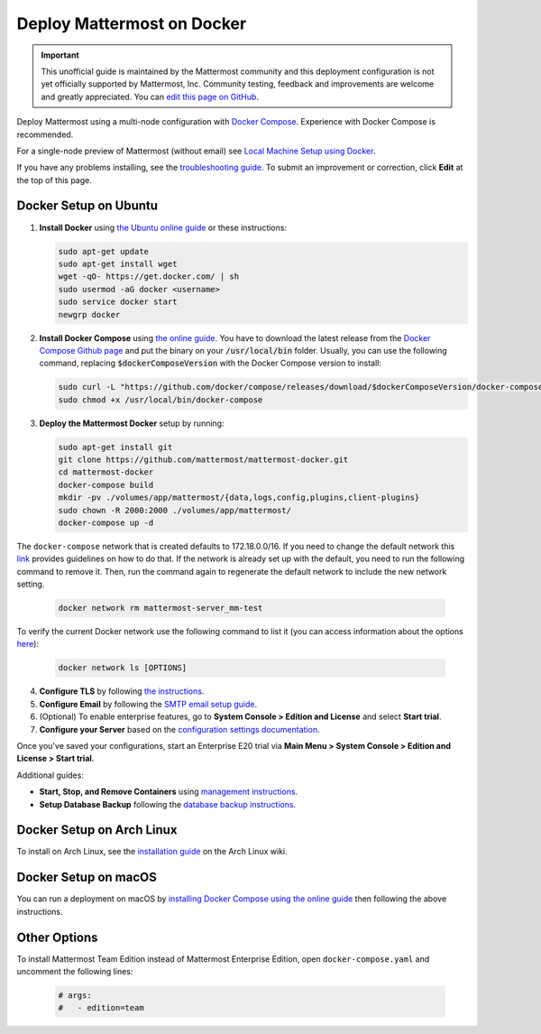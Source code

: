 ..  _docker-local-machine:

Deploy Mattermost on Docker
==============================

.. important:: This unofficial guide is maintained by the Mattermost community and this deployment configuration is not yet officially supported by Mattermost, Inc. Community testing, feedback and improvements are welcome and greatly appreciated. You can `edit this page on GitHub <https://github.com/mattermost/docs/blob/master/source/install/prod-docker.rst>`__.

Deploy Mattermost using a multi-node configuration with `Docker Compose <https://docs.docker.com/compose/>`__. Experience with Docker Compose is recommended.

For a single-node preview of Mattermost (without email) see `Local Machine Setup using Docker <https://docs.mattermost.com/install/docker-local-machine.html>`__.

If you have any problems installing, see the `troubleshooting guide <https://mattermost.org/troubleshoot/>`__. To submit an improvement or correction, click **Edit** at the top of this page.

Docker Setup on Ubuntu
----------------------------------------------------

1. **Install Docker** using `the Ubuntu online guide <https://docs.docker.com/installation/ubuntulinux/>`__ or these instructions:

   .. code:: bash

       sudo apt-get update
       sudo apt-get install wget
       wget -qO- https://get.docker.com/ | sh
       sudo usermod -aG docker <username>
       sudo service docker start
       newgrp docker

2. **Install Docker Compose** using `the online guide <https://docs.docker.com/compose/install/>`__. You have to download the latest release from the `Docker Compose Github page <https://github.com/docker/compose/releases/>`__ and put the binary on your :code:`/usr/local/bin` folder. Usually, you can use the following command, replacing :code:`$dockerComposeVersion` with the Docker Compose version to install:

   .. code:: bash
   
      sudo curl -L "https://github.com/docker/compose/releases/download/$dockerComposeVersion/docker-compose-$(uname -s)-$(uname -m)" -o /usr/local/bin/docker-compose
      sudo chmod +x /usr/local/bin/docker-compose

3. **Deploy the Mattermost Docker** setup by running:

   .. code:: bash
   
       sudo apt-get install git
       git clone https://github.com/mattermost/mattermost-docker.git
       cd mattermost-docker
       docker-compose build
       mkdir -pv ./volumes/app/mattermost/{data,logs,config,plugins,client-plugins}
       sudo chown -R 2000:2000 ./volumes/app/mattermost/
       docker-compose up -d

The ``docker-compose`` network that is created defaults to 172.18.0.0/16.  If you need to change the default network this `link <https://success.docker.com/article/how-do-i-configure-the-default-bridge-docker0-network-for-docker-engine-to-a-different-subnet>`__ provides guidelines on how to do that. If the network is already set up with the default, you need to run the following command to remove it. Then, run the command again to regenerate the default network to include the new network setting.
   
   .. code:: bash
 
       docker network rm mattermost-server_mm-test
	   
To verify the current Docker network use the following command to list it (you can access information about the options `here <https://docs.docker.com/engine/reference/commandline/network_ls/>`__):
   
   .. code:: bash
   
       docker network ls [OPTIONS]

4. **Configure TLS** by following `the instructions <https://github.com/mattermost/mattermost-docker#install-with-ssl-certificate>`__.

5. **Configure Email** by following the `SMTP email setup guide <https://docs.mattermost.com/install/smtp-email-setup.html>`__.

6. (Optional) To enable enterprise features, go to **System Console > Edition and License** and select **Start trial**.

7. **Configure your Server** based on the `configuration settings documentation <https://docs.mattermost.com/administration/config-settings.html>`__.

Once you've saved your configurations, start an Enterprise E20 trial via **Main Menu > System Console > Edition and License > Start trial**.

Additional guides:

- **Start, Stop, and Remove Containers** using `management instructions. <https://github.com/mattermost/mattermost-docker/#startingstopping-docker>`__

- **Setup Database Backup** following the `database backup instructions. <https://github.com/mattermost/mattermost-docker#aws>`__


Docker Setup on Arch Linux
-------------------------------------

To install on Arch Linux, see the `installation guide <https://wiki.archlinux.org/index.php/Mattermost>`__ on the Arch Linux wiki.


Docker Setup on macOS
--------------------------------

You can run a deployment on macOS by `installing Docker Compose using the online guide <https://docs.docker.com/docker-for-mac/>`__ then following the above instructions.

Other Options
--------------

To install Mattermost Team Edition instead of Mattermost Enterprise Edition, open ``docker-compose.yaml`` and uncomment the following lines:

  .. code-block:: text

      # args:
      #   - edition=team
